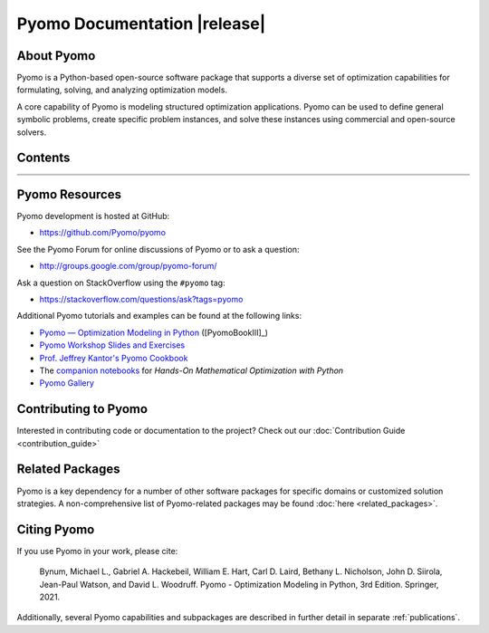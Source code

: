 =============================
Pyomo Documentation |release|
=============================

About Pyomo
-----------

.. image:: /../logos/pyomo/PyomoNewBlue3.png
   :scale: 10%
   :align: right

Pyomo is a Python-based open-source software package that supports a
diverse set of optimization capabilities for formulating, solving, and
analyzing optimization models.

A core capability of Pyomo is modeling structured optimization
applications.  Pyomo can be used to define general symbolic problems,
create specific problem instances, and solve these instances using
commercial and open-source solvers.


Contents
--------
.. list-table::
   :width: 100%
   :class: diataxis

   * - .. toctree::
          :maxdepth: 2
          :titlesonly:

          getting_started/index
     - .. toctree::
          :maxdepth: 2
          :titlesonly:

          howto/index
   * - .. toctree::
          :maxdepth: 3
          :titlesonly:

          explanation/index
     - .. toctree::
          :maxdepth: 3
          :titlesonly:

          reference/index

..
   toctree::
   :maxdepth: 1
   :titlesonly:
   :hidden:

   genindex
   modindex


Pyomo Resources
---------------

Pyomo development is hosted at GitHub:

* https://github.com/Pyomo/pyomo

See the Pyomo Forum for online discussions of Pyomo or to ask a question:

* http://groups.google.com/group/pyomo-forum/

Ask a question on StackOverflow using the ``#pyomo`` tag:

* https://stackoverflow.com/questions/ask?tags=pyomo

Additional Pyomo tutorials and examples can be found at the following links:

* `Pyomo — Optimization Modeling in Python
  <https://link.springer.com/book/10.1007/978-3-030-68928-5>`_ ([PyomoBookIII]_)

* `Pyomo Workshop Slides and Exercises
  <https://github.com/Pyomo/pyomo-tutorials>`_

* `Prof. Jeffrey Kantor's Pyomo Cookbook
  <https://jckantor.github.io/ND-Pyomo-Cookbook/>`_

* The `companion notebooks <https://mobook.github.io/MO-book/intro.html>`_
  for *Hands-On Mathematical Optimization with Python*

* `Pyomo Gallery <https://github.com/Pyomo/PyomoGallery>`_


Contributing to Pyomo
---------------------

Interested in contributing code or documentation to the project? Check out our
:doc:`Contribution Guide <contribution_guide>`

Related Packages
----------------

Pyomo is a key dependency for a number of other software packages for
specific domains or customized solution strategies. A non-comprehensive
list of Pyomo-related packages may be found :doc:`here <related_packages>`.


Citing Pyomo
------------

If you use Pyomo in your work, please cite:

    Bynum, Michael L., Gabriel A. Hackebeil, William E. Hart, Carl D. Laird,
    Bethany L. Nicholson, John D. Siirola, Jean-Paul Watson, and
    David L. Woodruff. Pyomo - Optimization Modeling in Python, 3rd
    Edition. Springer, 2021.

Additionally, several Pyomo capabilities and subpackages are described
in further detail in separate :ref:`publications`.
